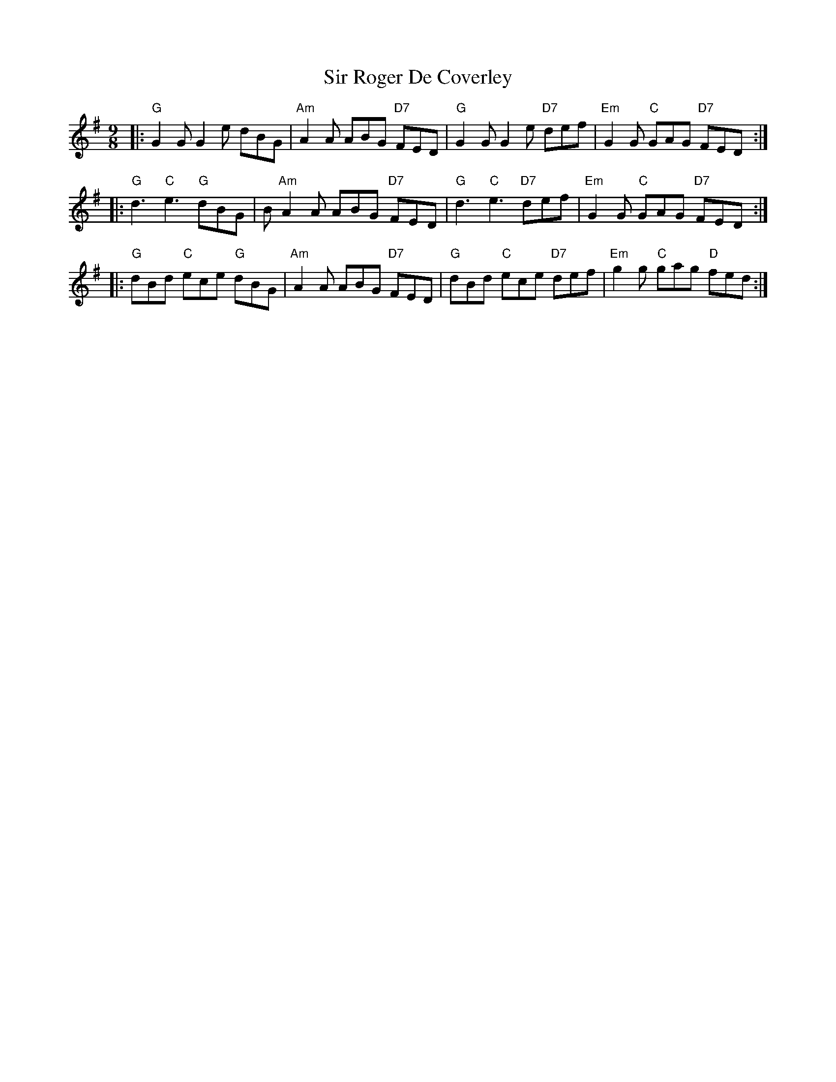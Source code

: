X: 1
T: Sir Roger De Coverley
R: slip jig
M: 9/8
L: 1/8
K: G
|: "G"G2 G G2 e dBG     | "Am"A2 A ABG "D7"FED  | "G"G2 G G2 e "D7"def  | "Em"G2 G "C"GAG "D7"FED :|
|: "G"d3 "C"e3 "G"dBG   | B"Am"A2 A ABG "D7"FED | "G"d3 "C"e3 "D7"def   | "Em"G2 G "C"GAG "D7"FED :|
|: "G"dBd "C"ece "G"dBG | "Am"A2 A ABG "D7"FED  | "G"dBd "C"ece "D7"def | "Em"g2 g "C"gag "D"fed  :|
